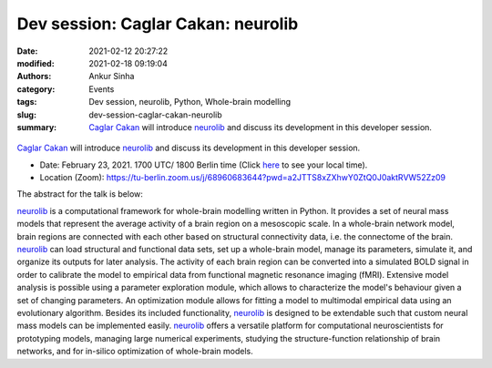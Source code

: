 Dev session: Caglar Cakan: neurolib
###################################
:date: 2021-02-12 20:27:22
:modified: 2021-02-18 09:19:04
:authors: Ankur Sinha
:category: Events
:tags: Dev session, neurolib, Python, Whole-brain modelling
:slug: dev-session-caglar-cakan-neurolib
:summary: `Caglar Cakan`_ will introduce neurolib_ and discuss its development in this developer session.


.. raw:: html

   <center>

.. figure:: {static}/images/20210216-neurolib.png
    :alt: neurolib
    :width: 75%
    :class: img-responsive
    :target: https://neurolib-dev.github.io/

.. raw:: html

   </center>
   <br />


`Caglar Cakan`_ will introduce neurolib_ and discuss its development in this developer session.

- Date: February 23, 2021. 1700 UTC/ 1800 Berlin time (Click `here <https://www.timeanddate.com/worldclock/fixedtime.html?msg=Dev+session%3A+Caglar+Cakan%3A+neurolib&iso=20210223T17&p1=136&ah=1>`__  to see your local time).
- Location (Zoom): https://tu-berlin.zoom.us/j/68960683644?pwd=a2JTTS8xZXhwY0ZtQ0J0aktRVW52Zz09


The abstract for the talk is below:

neurolib_ is a computational framework for whole-brain modelling written in Python.
It provides a set of neural mass models that represent the average activity of a brain region on a mesoscopic scale.
In a whole-brain network model, brain regions are connected with each other based on structural connectivity data, i.e. the connectome of the brain.
neurolib_ can load structural and functional data sets, set up a whole-brain model, manage its parameters, simulate it, and organize its outputs for later analysis.
The activity of each brain region can be converted into a simulated BOLD signal in order to calibrate the model to empirical data from functional magnetic resonance imaging (fMRI).
Extensive model analysis is possible using a parameter exploration module, which allows to characterize the model's behaviour given a set of changing parameters.
An optimization module allows for fitting a model to multimodal empirical data using an evolutionary algorithm.
Besides its included functionality, neurolib_ is designed to be extendable such that custom neural mass models can be implemented easily.
neurolib_ offers a versatile platform for computational neuroscientists for prototyping models, managing large numerical experiments, studying the structure-function relationship of brain networks, and for in-silico optimization of whole-brain models.

.. _neurolib: https://neurolib-dev.github.io
.. _Caglar Cakan: https://caglorithm.github.io/notebooks/
